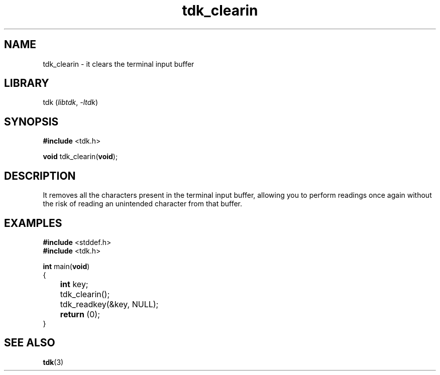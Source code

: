 .TH tdk_clearin 3 ${VERSION}

.SH NAME

.PP
tdk_clearin - it clears the terminal input buffer

.SH LIBRARY

.PP
tdk (\fIlibtdk\fR, \fI-ltdk\fR)

.SH SYNOPSIS

.nf
\fB#include\fR <tdk.h>

\fBvoid\fR tdk_clearin(\fBvoid\fR);
.fi

.SH DESCRIPTION

.PP
It removes all the characters present in the terminal input buffer, allowing you to perform readings once again without the risk of reading an unintended character from that buffer.

.SH EXAMPLES

.nf
\fB#include\fR <stddef.h>
\fB#include\fR <tdk.h>

\fBint\fR main(\fBvoid\fR)
{
	\fBint\fR key;
	tdk_clearin();
	tdk_readkey(&key, NULL);
	\fBreturn\fR (0);
}
.fi

.SH SEE ALSO

.BR tdk (3)
